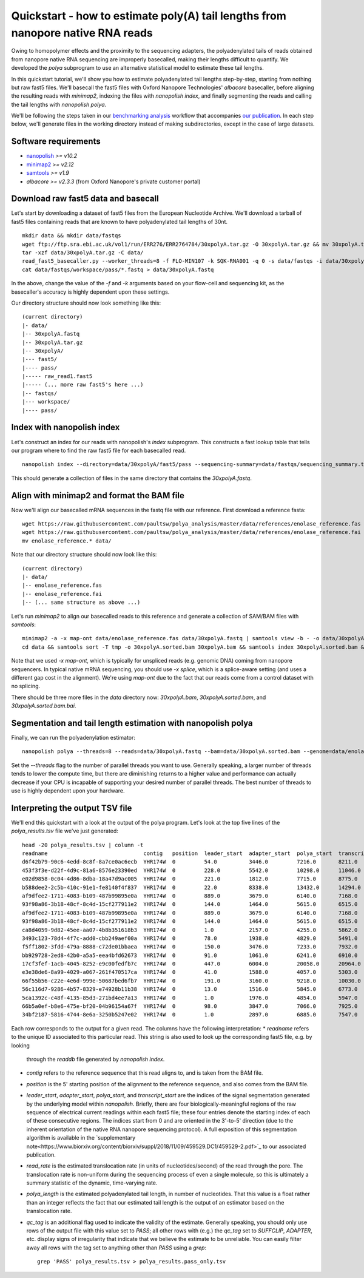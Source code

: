 .. _quickstart_polya:

Quickstart - how to estimate poly(A) tail lengths from nanopore native RNA reads
=================================================================================

Owing to homopolymer effects and the proximity to the sequencing adapters, the polyadenylated tails of reads obtained from nanopore native RNA sequencing are improperly basecalled, making their lengths difficult to quantify. We developed the `polya` subprogram to use an alternative statistical model to estimate these tail lengths.

In this quickstart tutorial, we'll show you how to estimate polyadenylated tail lengths step-by-step, starting from nothing but raw fast5 files. We'll basecall the fast5 files with Oxford Nanopore Technologies' *albacore* basecaller, before aligning the resulting reads with *minimap2*, indexing the files with *nanopolish index*, and finally segmenting the reads and calling the tail lengths with *nanopolish polya*.

We'll be following the steps taken in our `benchmarking analysis <https://github.com/paultsw/polya_analysis>`_ workflow that accompanies `our publication <https://www.biorxiv.org/content/early/2018/11/09/459529>`_. In each step below, we'll generate files in the working directory instead of making subdirectories, except in the case of large datasets.

Software requirements
---------------------
* `nanopolish <https://github.com/jts/nanopolish>`_ `>= v10.2`
* `minimap2 <https://github.com/lh3/minimap2>`_ `>= v2.12`
* `samtools <http://www.htslib.org/>`_ `>= v1.9`
* `albacore >= v2.3.3` (from Oxford Nanopore's private customer portal)

Download raw fast5 data and basecall
------------------------------------
Let's start by downloading a dataset of fast5 files from the European Nucleotide Archive. We'll download a tarball of fast5 files containing reads that are known to have polyadenylated tail lengths of 30nt. ::

    mkdir data && mkdir data/fastqs
    wget ftp://ftp.sra.ebi.ac.uk/vol1/run/ERR276/ERR2764784/30xpolyA.tar.gz -O 30xpolyA.tar.gz && mv 30xpolyA.tar.gz data/
    tar -xzf data/30xpolyA.tar.gz -C data/
    read_fast5_basecaller.py --worker_threads=8 -f FLO-MIN107 -k SQK-RNA001 -q 0 -s data/fastqs -i data/30xpolyA/fast5/pass
    cat data/fastqs/workspace/pass/*.fastq > data/30xpolyA.fastq

In the above, change the value of the `-f` and `-k` arguments based on your flow-cell and sequencing kit, as the basecaller's accuracy is highly dependent upon these settings.

Our directory structure should now look something like this: ::

    (current directory)
    |- data/
    |-- 30xpolyA.fastq
    |-- 30xpolyA.tar.gz
    |-- 30xpolyA/
    |--- fast5/
    |---- pass/
    |----- raw_read1.fast5
    |----- (... more raw fast5's here ...)
    |-- fastqs/
    |--- workspace/
    |---- pass/

Index with nanopolish index
---------------------------
Let's construct an index for our reads with nanopolish's `index` subprogram. This constructs a fast lookup table that tells our program where to find the raw fast5 file for each
basecalled read. ::

    nanopolish index --directory=data/30xpolyA/fast5/pass --sequencing-summary=data/fastqs/sequencing_summary.txt data/30xpolyA.fastq

This should generate a collection of files in the same directory that contains the `30xpolyA.fastq`.

Align with minimap2 and format the BAM file
-------------------------------------------
Now we'll align our basecalled mRNA sequences in the fastq file with our reference. First download a reference fasta: ::

    wget https://raw.githubusercontent.com/paultsw/polya_analysis/master/data/references/enolase_reference.fas
    wget https://raw.githubusercontent.com/paultsw/polya_analysis/master/data/references/enolase_reference.fai
    mv enolase_reference.* data/

Note that our directory structure should now look like this: ::

    (current directory)
    |- data/
    |-- enolase_reference.fas
    |-- enolase_reference.fai
    |-- (... same structure as above ...)

Let's run `minimap2` to align our basecalled reads to this reference and generate a collection of SAM/BAM files with `samtools`: ::

    minimap2 -a -x map-ont data/enolase_reference.fas data/30xpolyA.fastq | samtools view -b - -o data/30xpolyA.bam
    cd data && samtools sort -T tmp -o 30xpolyA.sorted.bam 30xpolyA.bam && samtools index 30xpolyA.sorted.bam && cd ..

Note that we used `-x map-ont`, which is typically for unspliced reads (e.g. genomic DNA) coming from nanopore sequencers. In typical native mRNA sequencing, you should use `-x splice`,
which is a splice-aware setting (and uses a different gap cost in the alignment). We're using `map-ont` due to the fact that our reads come from a control dataset with no splicing.

There should be three more files in the `data` directory now: `30xpolyA.bam`, `30xpolyA.sorted.bam`, and `30xpolyA.sorted.bam.bai`.

Segmentation and tail length estimation with nanopolish polya
-------------------------------------------------------------
Finally, we can run the polyadenylation estimator: ::

    nanopolish polya --threads=8 --reads=data/30xpolyA.fastq --bam=data/30xpolyA.sorted.bam --genome=data/enolase_reference.fas > polya_results.tsv

Set the `--threads` flag to the number of parallel threads you want to use. Generally speaking, a larger number of threads tends to lower the compute time, but there are diminishing
returns to a higher value and performance can actually decrease if your CPU is incapable of supporting your desired number of parallel threads. The best number of threads to use is
highly dependent upon your hardware.

Interpreting the output TSV file
--------------------------------
We'll end this quickstart with a look at the output of the polya program. Let's look at the top five lines of the `polya_results.tsv` file we've just generated: ::

    head -20 polya_results.tsv | column -t
    readname                              contig   position  leader_start  adapter_start  polya_start  transcript_start  read_rate  polya_length  qc_tag
    d6f42b79-90c6-4edd-8c8f-8a7ce0ac6ecb  YHR174W  0         54.0          3446.0         7216.0       8211.0            130.96     38.22         PASS
    453f3f3e-d22f-4d9c-81a6-8576e23390ed  YHR174W  0         228.0         5542.0         10298.0      11046.0           130.96     27.48         PASS
    e02d9858-0c04-4d86-8dba-18a47d9ac005  YHR174W  0         221.0         1812.0         7715.0       8775.0            97.16      29.16         PASS
    b588dee2-2c5b-410c-91e1-fe8140f4f837  YHR174W  0         22.0          8338.0         13432.0      14294.0           130.96     32.43         PASS
    af9dfee2-1711-4083-b109-487b99895e0a  YHR174W  0         889.0         3679.0         6140.0       7168.0            130.96     39.65         PASS
    93f98a86-3b18-48cf-8c4d-15cf277911e2  YHR174W  0         144.0         1464.0         5615.0       6515.0            120.48     30.96         SUFFCLIP
    af9dfee2-1711-4083-b109-487b99895e0a  YHR174W  0         889.0         3679.0         6140.0       7168.0            130.96     39.65         SUFFCLIP
    93f98a86-3b18-48cf-8c4d-15cf277911e2  YHR174W  0         144.0         1464.0         5615.0       6515.0            120.48     30.96         PASS
    ca8d4059-9d82-45ee-aa07-4b8b351618b3  YHR174W  0         1.0           2157.0         4255.0       5862.0            111.56     54.48         PASS
    3493c123-78d4-4f7c-add0-cbb249aef00a  YHR174W  0         78.0          1938.0         4829.0       5491.0            136.91     25.05         PASS
    f5ff1802-3fdd-479a-8888-c72de01bbaea  YHR174W  0         150.0         3476.0         7233.0       7932.0            130.96     25.35         PASS
    bb929728-2ed8-42b0-a5a5-eea4bfd62673  YHR174W  0         91.0          1061.0         6241.0       6910.0            111.56     19.74         PASS
    17cf3fef-1acb-4045-8252-e9c00fedfb7c  YHR174W  0         447.0         6004.0         20058.0      20964.0           100.40     25.17         ADAPTER
    e3e38de6-8a99-4029-a067-261f470517ca  YHR174W  0         41.0          1588.0         4057.0       5303.0            130.96     49.13         PASS
    66f55b56-c22e-4e6d-999e-50687bed6fb7  YHR174W  0         191.0         3160.0         9218.0       10030.0           125.50     28.79         PASS
    56c116d7-9286-4b57-8329-e74928b11b38  YHR174W  0         13.0          1516.0         5845.0       6773.0            130.96     35.30         PASS
    5ca1392c-c48f-4135-85d3-271bd4ee7a13  YHR174W  0         1.0           1976.0         4854.0       5947.0            136.91     44.64         PASS
    66b5a0ef-b8e6-475e-bf20-04b96154a67f  YHR174W  0         98.0          3847.0         7066.0       7925.0            120.48     29.32         PASS
    34bf2187-5816-4744-8e6a-3250b5247e02  YHR174W  0         1.0           2897.0         6885.0       7547.0            125.50     22.54         PASS

Each row corresponds to the output for a given read. The columns have the following interpretation:
* `readname` refers to the unique ID associated to this particular read. This string is also used to look up the corresponding fast5 file, e.g. by looking
  through the `readdb` file generated by `nanopolish index`.
* `contig` refers to the reference sequence that this read aligns to, and is taken from the BAM file.
* `position` is the 5' starting position of the alignment to the reference sequence, and also comes from the BAM file.
* `leader_start`, `adapter_start`, `polya_start`, and `transcript_start` are the indices of the signal segmentation generated by the underlying model within
  `nanopolish`. Briefly, there are four biologically-meaningful regions of the raw sequence of electrical current readings within each fast5 file; these four
  entries denote the starting index of each of these consecutive regions. The indices start from 0 and are oriented in the 3'-to-5' direction (due to the
  inherent orientation of the native RNA nanopore sequencing protocol). A full exposition of this segmentation algorithm is available in the
  `supplementary note<https://www.biorxiv.org/content/biorxiv/suppl/2018/11/09/459529.DC1/459529-2.pdf>`_ to our associated publication.
* `read_rate` is the estimated translocation rate (in units of nucleotides/second) of the read through the pore. The translocation rate is non-uniform during
  the sequencing process of even a single molecule, so this is ultimately a summary statistic of the dynamic, time-varying rate.
* `polya_length` is the estimated polyadenylated tail length, in number of nucleotides. That this value is a float rather than an integer reflects the fact
  that our estimated tail length is the output of an estimator based on the translocation rate.
* `qc_tag` is an additional flag used to indicate the validity of the estimate. Generally speaking, you should only use rows of the output file with this value
  set to `PASS`; all other rows with (e.g.) the `qc_tag` set to `SUFFCLIP`, `ADAPTER`, etc. display signs of irregularity that indicate that we believe the
  estimate to be unreliable. You can easily filter away all rows with the tag set to anything other than `PASS` using a `grep`: ::

    grep 'PASS' polya_results.tsv > polya_results.pass_only.tsv
